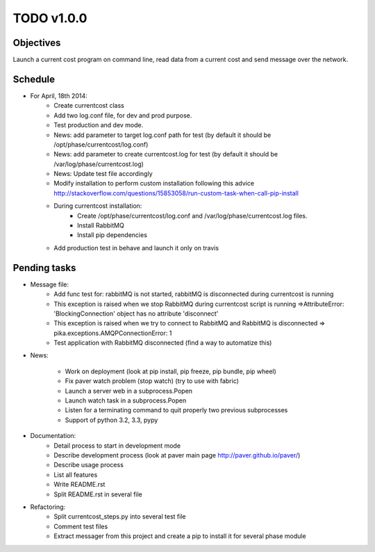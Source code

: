 TODO v1.0.0
===========

Objectives
----------
    
Launch a current cost program on command line, read data from a current cost and send message over the network.

Schedule
--------

* For April, 18th 2014:
    * Create currentcost class
    * Add two log.conf file, for dev and prod purpose.
    * Test production and dev mode.
    * News: add parameter to target log.conf path for test (by default it should be /opt/phase/currentcost/log.conf)
    * News: add parameter to create currentcost.log for test (by default it should be /var/log/phase/currentcost.log)
    * News: Update test file accordingly
    * Modify installation to perform custom installation following this advice http://stackoverflow.com/questions/15853058/run-custom-task-when-call-pip-install
    * During currentcost installation: 
        * Create /opt/phase/currentcost/log.conf and /var/log/phase/currentcost.log files.
        * Install RabbitMQ
        * Install pip dependencies
    * Add production test in behave and launch it only on travis

Pending tasks
-------------

* Message file:
    * Add func test for: rabbitMQ is not started, rabbitMQ is disconnected during currentcost is running
    * This exception is raised when we stop RabbitMQ during currentcost script is running =>AttributeError: 'BlockingConnection' object has no attribute 'disconnect'
    * This exception is raised when we try to connect to RabbitMQ and RabbitMQ is disconnected => pika.exceptions.AMQPConnectionError: 1
    * Test application with RabbitMQ disconnected (find a way to automatize this)

* News:
    
    * Work on deployment (look at pip install, pip freeze, pip bundle, pip wheel)
    * Fix paver watch problem (stop watch) (try to use with fabric)
    * Launch a server web in a subprocess.Popen
    * Launch watch task in a subprocess.Popen
    * Listen for a terminating command to quit properly two previous subprocesses
    * Support of python 3.2, 3.3, pypy

* Documentation:
    * Detail process to start in development mode
    * Describe development process (look at paver main page http://paver.github.io/paver/)
    * Describe usage process
    * List all features
    * Write README.rst
    * Split README.rst in several file

* Refactoring:
    * Split currentcost_steps.py into several test file
    * Comment test files
    * Extract messager from this project and create a pip to install it for several phase module


